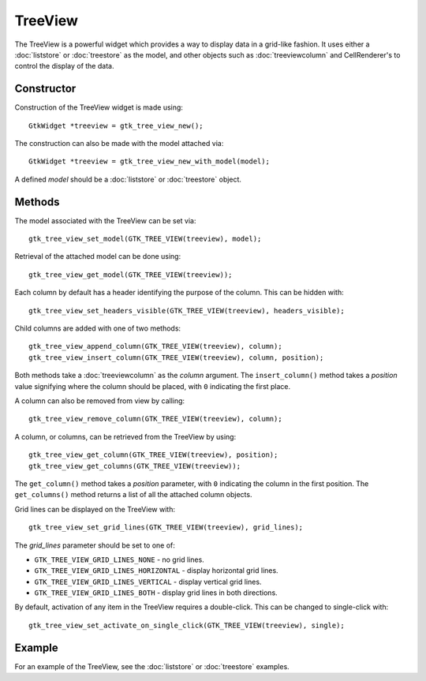 TreeView
========
The TreeView is a powerful widget which provides a way to display data in a grid-like fashion. It uses either a :doc:`liststore` or :doc:`treestore` as the model, and other objects such as :doc:`treeviewcolumn` and CellRenderer's to control the display of the data.

===========
Constructor
===========
Construction of the TreeView widget is made using::

  GtkWidget *treeview = gtk_tree_view_new();

The construction can also be made with the model attached via::

  GtkWidget *treeview = gtk_tree_view_new_with_model(model);

A defined *model* should be a :doc:`liststore` or :doc:`treestore` object.

=======
Methods
=======
The model associated with the TreeView can be set via::

  gtk_tree_view_set_model(GTK_TREE_VIEW(treeview), model);

Retrieval of the attached model can be done using::

  gtk_tree_view_get_model(GTK_TREE_VIEW(treeview));

Each column by default has a header identifying the purpose of the column. This can be hidden with::

  gtk_tree_view_set_headers_visible(GTK_TREE_VIEW(treeview), headers_visible);

Child columns are added with one of two methods::

  gtk_tree_view_append_column(GTK_TREE_VIEW(treeview), column);
  gtk_tree_view_insert_column(GTK_TREE_VIEW(treeview), column, position);

Both methods take a :doc:`treeviewcolumn` as the *column* argument. The ``insert_column()`` method takes a *position* value signifying where the column should be placed, with ``0`` indicating the first place.

A column can also be removed from view by calling::

  gtk_tree_view_remove_column(GTK_TREE_VIEW(treeview), column);

A column, or columns, can be retrieved from the TreeView by using::

  gtk_tree_view_get_column(GTK_TREE_VIEW(treeview), position);
  gtk_tree_view_get_columns(GTK_TREE_VIEW(treeview));

The ``get_column()`` method takes a *position* parameter, with ``0`` indicating the column in the first position. The ``get_columns()`` method returns a list of all the attached column objects.

Grid lines can be displayed on the TreeView with::

  gtk_tree_view_set_grid_lines(GTK_TREE_VIEW(treeview), grid_lines);

The *grid_lines* parameter should be set to one of:

* ``GTK_TREE_VIEW_GRID_LINES_NONE`` - no grid lines.
* ``GTK_TREE_VIEW_GRID_LINES_HORIZONTAL`` - display horizontal grid lines.
* ``GTK_TREE_VIEW_GRID_LINES_VERTICAL`` - display vertical grid lines.
* ``GTK_TREE_VIEW_GRID_LINES_BOTH`` - display grid lines in both directions.

By default, activation of any item in the TreeView requires a double-click. This can be changed to single-click with::

  gtk_tree_view_set_activate_on_single_click(GTK_TREE_VIEW(treeview), single);

=======
Example
=======
For an example of the TreeView, see the :doc:`liststore` or :doc:`treestore` examples.
